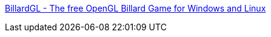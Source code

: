 :jbake-type: post
:jbake-status: published
:jbake-title: BillardGL - The free OpenGL Billard Game for Windows and Linux
:jbake-tags: software,freeware,windows,linux,macosx,jeu,_mois_janv.,_année_2006
:jbake-date: 2006-01-24
:jbake-depth: ../
:jbake-uri: shaarli/1138093727000.adoc
:jbake-source: https://nicolas-delsaux.hd.free.fr/Shaarli?searchterm=http%3A%2F%2Fwww.tobias-nopper.de%2FBillardGL%2Findex-en.html&searchtags=software+freeware+windows+linux+macosx+jeu+_mois_janv.+_ann%C3%A9e_2006
:jbake-style: shaarli

http://www.tobias-nopper.de/BillardGL/index-en.html[BillardGL - The free OpenGL Billard Game for Windows and Linux]


